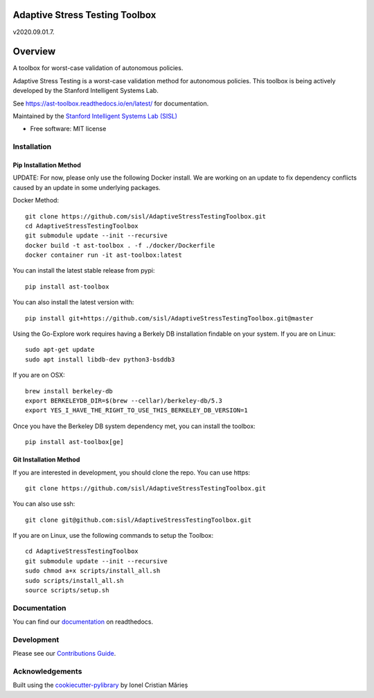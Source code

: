 ===============================
Adaptive Stress Testing Toolbox
===============================
v2020.09.01.7.

|build-status| |docs| |coverage| |license|

========
Overview
========

A toolbox for worst-case validation of autonomous policies.

Adaptive Stress Testing is a worst-case validation method for autonomous policies. This toolbox is being actively developed by the Stanford Intelligent Systems Lab.

See https://ast-toolbox.readthedocs.io/en/latest/ for documentation.

Maintained by the `Stanford Intelligent Systems Lab (SISL) <http://sisl.stanford.edu/>`_


* Free software: MIT license

Installation
============

Pip Installation Method
-----------------------

UPDATE:
For now, please only use the following Docker install. We are working on an update to fix dependency conflicts caused by an update in some underlying packages.

Docker Method::

   git clone https://github.com/sisl/AdaptiveStressTestingToolbox.git
   cd AdaptiveStressTestingToolbox
   git submodule update --init --recursive
   docker build -t ast-toolbox . -f ./docker/Dockerfile
   docker container run -it ast-toolbox:latest

You can install the latest stable release from pypi::

    pip install ast-toolbox

You can also install the latest version with::

    pip install git+https://github.com/sisl/AdaptiveStressTestingToolbox.git@master

Using the Go-Explore work requires having a Berkely DB installation findable on your system. If you are on Linux::

   sudo apt-get update
   sudo apt install libdb-dev python3-bsddb3

If you are on OSX::

   brew install berkeley-db
   export BERKELEYDB_DIR=$(brew --cellar)/berkeley-db/5.3
   export YES_I_HAVE_THE_RIGHT_TO_USE_THIS_BERKELEY_DB_VERSION=1

Once you have the Berkeley DB system dependency met, you can install the toolbox::

   pip install ast-toolbox[ge]

Git Installation Method
-----------------------
If you are interested in development, you should clone the repo. You can use https::

   git clone https://github.com/sisl/AdaptiveStressTestingToolbox.git

You can also use ssh::

   git clone git@github.com:sisl/AdaptiveStressTestingToolbox.git

If you are on Linux, use the following commands to setup the Toolbox::

   cd AdaptiveStressTestingToolbox
   git submodule update --init --recursive
   sudo chmod a+x scripts/install_all.sh
   sudo scripts/install_all.sh
   source scripts/setup.sh

Documentation
=============


You can find our `documentation <https://ast-toolbox.readthedocs.io/en/latest/>`_ on readthedocs.


Development
===========

Please see our `Contributions Guide <https://ast-toolbox.readthedocs.io/en/latest/contributing.html>`_.

Acknowledgements
================

Built using the `cookiecutter-pylibrary <https://github.com/ionelmc/cookiecutter-pylibrary>`_ by Ionel Cristian Mărieș


.. |build-status| image:: https://api.travis-ci.org/sisl/AdaptiveStressTestingToolbox.svg
    :alt: Build Status
    :scale: 100%
    :target: https://travis-ci.org/sisl/AdaptiveStressTestingToolbox

.. |docs| image:: https://readthedocs.org/projects/ast-toolbox/badge/?version=latest
    :alt: Documentation Status
    :scale: 100%
    :target: https://ast-toolbox.readthedocs.io/en/latest/?badge=latest

.. |coverage| image:: https://codecov.io/gh/sisl/AdaptiveStressTestingToolbox/branch/master/graph/badge.svg
    :alt: Code Coverage
    :scale: 100%
    :target: https://app.codecov.io/gh/sisl/AdaptiveStressTestingToolbox

.. |license| image:: https://img.shields.io/badge/license-MIT-yellow.svg
    :alt: License
    :scale: 100%
    :target: https://github.com/sisl/AdaptiveStressTestingToolbox/blob/master/LICENSE
